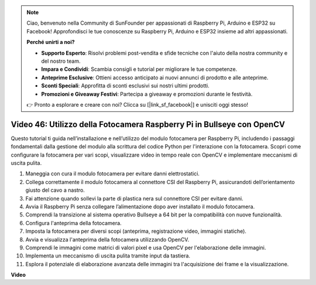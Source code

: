 .. note::

    Ciao, benvenuto nella Community di SunFounder per appassionati di Raspberry Pi, Arduino e ESP32 su Facebook! Approfondisci le tue conoscenze su Raspberry Pi, Arduino e ESP32 insieme ad altri appassionati.

    **Perché unirti a noi?**

    - **Supporto Esperto**: Risolvi problemi post-vendita e sfide tecniche con l'aiuto della nostra community e del nostro team.
    - **Impara e Condividi**: Scambia consigli e tutorial per migliorare le tue competenze.
    - **Anteprime Esclusive**: Ottieni accesso anticipato ai nuovi annunci di prodotto e alle anteprime.
    - **Sconti Speciali**: Approfitta di sconti esclusivi sui nostri ultimi prodotti.
    - **Promozioni e Giveaway Festivi**: Partecipa a giveaway e promozioni durante le festività.

    👉 Pronto a esplorare e creare con noi? Clicca su [|link_sf_facebook|] e unisciti oggi stesso!

Video 46: Utilizzo della Fotocamera Raspberry Pi in Bullseye con OpenCV
=======================================================================================

Questo tutorial ti guida nell’installazione e nell’utilizzo del modulo fotocamera per Raspberry Pi, includendo i passaggi fondamentali dalla gestione del modulo alla scrittura del codice Python per l'interazione con la fotocamera. Scopri come configurare la fotocamera per vari scopi, visualizzare video in tempo reale con OpenCV e implementare meccanismi di uscita pulita.

1. Maneggia con cura il modulo fotocamera per evitare danni elettrostatici.
2. Collega correttamente il modulo fotocamera al connettore CSI del Raspberry Pi, assicurandoti dell’orientamento giusto del cavo a nastro.
3. Fai attenzione quando sollevi la parte di plastica nera sul connettore CSI per evitare danni.
4. Avvia il Raspberry Pi senza collegare l’alimentazione dopo aver installato il modulo fotocamera.
5. Comprendi la transizione al sistema operativo Bullseye a 64 bit per la compatibilità con nuove funzionalità.
6. Configura l'anteprima della fotocamera.
7. Imposta la fotocamera per diversi scopi (anteprima, registrazione video, immagini statiche).
8. Avvia e visualizza l'anteprima della fotocamera utilizzando OpenCV.
9. Comprendi le immagini come matrici di valori pixel e usa OpenCV per l'elaborazione delle immagini.
10. Implementa un meccanismo di uscita pulita tramite input da tastiera.
11. Esplora il potenziale di elaborazione avanzata delle immagini tra l'acquisizione dei frame e la visualizzazione.

**Video**

.. raw:: html

    <iframe width="700" height="500" src="https://www.youtube.com/embed/kuJpdAf07WQ?si=Txv85bAdLCvTRtlQ" title="YouTube video player" frameborder="0" allow="accelerometer; autoplay; clipboard-write; encrypted-media; gyroscope; picture-in-picture; web-share" allowfullscreen></iframe>

